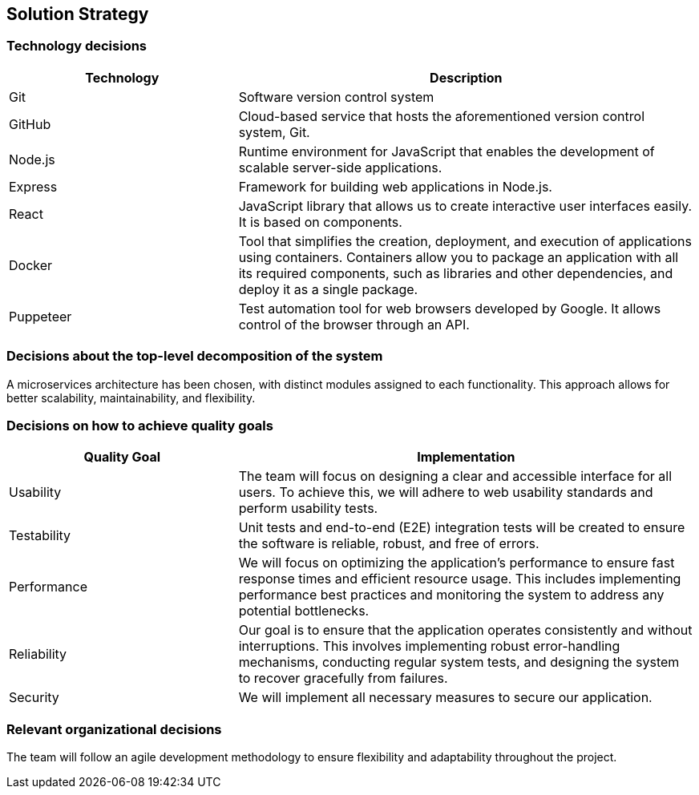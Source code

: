 [[section-solution-strategy]]

== Solution Strategy

=== Technology decisions
[cols="1,2", options="header"]
|===
| Technology | Description
| Git
| Software version control system
| GitHub
| Cloud-based service that hosts the aforementioned version control system, Git.
| Node.js
| Runtime environment for JavaScript that enables the development of scalable server-side applications.
| Express
| Framework for building web applications in Node.js.
| React
| JavaScript library that allows us to create interactive user interfaces easily. It is based on components.
| Docker
| Tool that simplifies the creation, deployment, and execution of applications using containers. Containers allow you to package an application with all its required components, such as libraries and other dependencies, and deploy it as a single package.
| Puppeteer
| Test automation tool for web browsers developed by Google. It allows control of the browser through an API.
|===

=== Decisions about the top-level decomposition of the system
A microservices architecture has been chosen, with distinct modules assigned to each functionality. This approach allows for better scalability, maintainability, and flexibility.

=== Decisions on how to achieve quality goals
[cols="1,2", options="header"]
|===
| Quality Goal | Implementation
| Usability
| The team will focus on designing a clear and accessible interface for all users. To achieve this, we will adhere to web usability standards and perform usability tests.
| Testability
| Unit tests and end-to-end (E2E) integration tests will be created to ensure the software is reliable, robust, and free of errors.
| Performance
| We will focus on optimizing the application's performance to ensure fast response times and efficient resource usage. This includes implementing performance best practices and monitoring the system to address any potential bottlenecks.
| Reliability
| Our goal is to ensure that the application operates consistently and without interruptions. This involves implementing robust error-handling mechanisms, conducting regular system tests, and designing the system to recover gracefully from failures.
| Security
| We will implement all necessary measures to secure our application.
|===

=== Relevant organizational decisions
The team will follow an agile development methodology to ensure flexibility and adaptability throughout the project.
